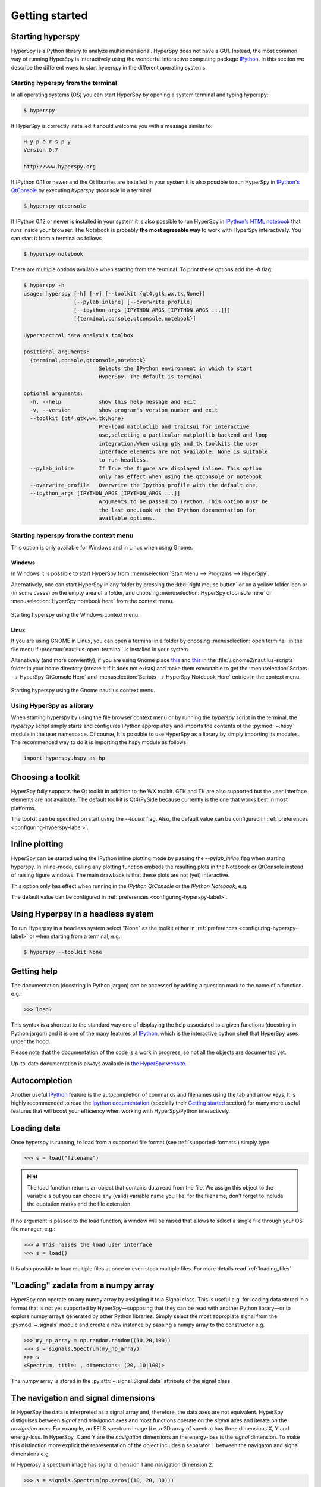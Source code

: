 Getting started
***************

Starting hyperspy
-----------------

HyperSpy is a Python library to analyze multidimensional. HyperSpy does not
have a GUI. Instead, the most common way of running HyperSpy is interactively
using the wonderful interactive computing package `IPython
<http://ipython.org>`_. In this section we describe the different ways to start
hyperspy in the different operating systems.

Starting hyperspy from the terminal
^^^^^^^^^^^^^^^^^^^^^^^^^^^^^^^^^^^

In all operating systems (OS) you can start HyperSpy
by opening a system terminal and typing hyperspy:

.. code-block:: bash

    $ hyperspy


If HyperSpy is correctly installed it should welcome you with a message similar
to:

.. code-block:: ipython
    
    H y p e r s p y
    Version 0.7
    
    http://www.hyperspy.org	
	

If IPython 0.11 or newer and the Qt libraries are installed in your system it
is also possible to run HyperSpy in `IPython's QtConsole
<http://ipython.org/ipython-doc/stable/interactive/qtconsole.html>`_ by
executing `hyperspy qtconsole` in a terminal:

.. code-block:: bash

    $ hyperspy qtconsole

If IPython 0.12 or newer is installed in your system it is also possible to run
HyperSpy in `IPython's HTML notebook
<http://ipython.org/ipython-doc/stable/interactive/htmlnotebook.html>`_ that
runs inside your browser. The Notebook is probably **the most agreeable way**
to work with HyperSpy interactively. You can start it from a terminal as
follows

.. code-block:: bash

    $ hyperspy notebook 

There are multiple options available when starting from the terminal. To print
these options add the `-h` flag:

.. code-block:: bash

    $ hyperspy -h
    usage: hyperspy [-h] [-v] [--toolkit {qt4,gtk,wx,tk,None}]
                    [--pylab_inline] [--overwrite_profile]
                    [--ipython_args [IPYTHON_ARGS [IPYTHON_ARGS ...]]]
                    [{terminal,console,qtconsole,notebook}]

    Hyperspectral data analysis toolbox
 
    positional arguments:
      {terminal,console,qtconsole,notebook}
                            Selects the IPython environment in which to start
                            HyperSpy. The default is terminal
 
    optional arguments:
      -h, --help            show this help message and exit
      -v, --version         show program's version number and exit
      --toolkit {qt4,gtk,wx,tk,None}
                            Pre-load matplotlib and traitsui for interactive
                            use,selecting a particular matplotlib backend and loop
                            integration.When using gtk and tk toolkits the user
                            interface elements are not available. None is suitable
                            to run headless.
      --pylab_inline        If True the figure are displayed inline. This option
                            only has effect when using the qtconsole or notebook
      --overwrite_profile   Overwrite the Ipython profile with the default one.
      --ipython_args [IPYTHON_ARGS [IPYTHON_ARGS ...]]
                            Arguments to be passed to IPython. This option must be
                            the last one.Look at the IPython documentation for
                            available options.
 
Starting hyperspy from the context menu
^^^^^^^^^^^^^^^^^^^^^^^^^^^^^^^^^^^^^^^
This option is only available for Windows and in Linux when using Gnome.

Windows
"""""""

In Windows it is possible to start HyperSpy from :menuselection:`Start Menu -->
Programs --> HyperSpy`.

Alternatively, one can start HyperSpy in any folder by pressing the :kbd:`right
mouse button` or on a yellow folder icon or (in some cases) on the empty area
of a folder, and choosing :menuselection:`HyperSpy qtconsole here` or
:menuselection:`HyperSpy notebook here` from the context menu.


.. figure::  images/windows_hyperspy_here.png
   :align:   center
   :width:   500    

   Starting hyperspy using the Windows context menu.
   

Linux
"""""

If you are using GNOME in Linux, you can open a terminal in a folder by
choosing :menuselection:`open terminal` in the file menu if
:program:`nautilus-open-terminal` is installed in your system.

Altenatively (and more conviently), if you are using Gnome place `this
<https://github.com/downloads/hyperspy/hyperspy/HyperSpy%20QtConsole%20here.sh>`_
and `this
<https://github.com/downloads/hyperspy/hyperspy/HyperSpy%20Notebook%20here.sh>`_
in the :file:`/.gnome2/nautilus-scripts` folder in your home directory (create
it if it does not exists) and make them executable to get the
:menuselection:`Scripts --> HyperSpy QtConsole Here` and
:menuselection:`Scripts --> HyperSpy Notebook Here` entries in the context
menu. 


.. figure::  images/hyperspy_here_gnome.png
   :align:   center
   :width:   500    

   Starting hyperspy using the Gnome nautilus context menu.

Using HyperSpy as a library
^^^^^^^^^^^^^^^^^^^^^^^^^^^

When starting hyperspy by using the file browser context menu or by running the
`hyperspy` script in the terminal, the `hyperspy` script simply starts and
configures IPython appropiately and imports the contents of the
:py:mod:`~.hspy` module in the user namespace. Of course, It is possible to use
HyperSpy as a library by simply importing its modules. The recommended way to
do it is importing the hspy module as follows:

.. code-block:: python

    import hyperspy.hspy as hp

Choosing a toolkit
------------------
.. versionadded:: 0.7

HyperSpy fully supports the Qt toolkit in addition to the WX toolkit. GTK and
TK are also supported but the user interface elements are not available. The
default toolkit is Qt4/PySide because currently is the one that works best in
most platforms.

The toolkit can be specified on start using the `--toolkit` flag. Also, the
default value can be configured in :ref:`preferences
<configuring-hyperspy-label>`.

.. _inline_plotting:


Inline plotting
---------------
.. versionadded:: 0.7

HyperSpy can be started using the IPython inline plotting mode by passing the
`--pylab_inline` flag when starting hyperspy. In inline-mode, calling any
plotting function embeds the resulting plots in the Notebook or QtConsole
instead of raising figure windows. The main drawback is that these plots are
not (yet) interactive.

This option only has effect when
running in the *IPython QtConsole* or the *IPython Notebook*, e.g.

.. code-block:: bash
   $ hyperspy qtconsole --pylab_inline

The default value can be configured in :ref:`preferences
<configuring-hyperspy-label>`.

.. _headless-label:

Using Hyperpsy in a headless system
-----------------------------------
.. versionadded:: 0.7

To run Hyperpsy in a headless system select "None" as the toolkit either in 
:ref:`preferences <configuring-hyperspy-label>` or when starting from a
terminal, e.g.:


.. code-block:: bash

    $ hyperspy --toolkit None 


Getting help
------------

The documentation (docstring in Python jargon) can be accessed by adding a
question mark to the name of a function. e.g.:

.. code-block:: python
    
    >>> load?

This syntax is a shortcut to the standard way one of displaying the help
associated to a given functions (docstring in Python jargon) and it is one of
the many features of `IPython <http://ipython.scipy.org/moin/>`_, which is the
interactive python shell that HyperSpy uses under the hood.

Please note that the documentation of the code is a work in progress, so not
all the objects are documented yet.

Up-to-date documentation is always available in `the HyperSpy website.
<http://hyperspy.org/documentation.html>`_


Autocompletion
--------------

Another useful `IPython <http://ipython.scipy.org/moin/>`_ feature is the
autocompletion of commands and filenames using the tab and arrow keys. It is
highly recommended to read the `Ipython documentation
<http://ipython.scipy.org/moin/Documentation>`_ (specially their `Getting
started <http://ipython.org/ipython-doc/stable/interactive/tutorial.html>`_
section) for many more useful features that will boost your efficiency when
working with HyperSpy/Python interactively.


Loading data
------------

Once hyperspy is running, to load from a supported file format (see
:ref:`supported-formats`) simply type:

.. code-block:: python

    >>> s = load("filename")

.. HINT::

   The load function returns an object that contains data read from the file.
   We assign this object to the variable ``s`` but you can choose any (valid)
   variable name you like. for the filename, don't forget to include the
   quotation marks and the file extension.
   
If no argument is passed to the load function, a window will be raised that
allows to select a single file through your OS file manager, e.g.:

.. code-block:: python

    >>> # This raises the load user interface
    >>> s = load()

It is also possible to load multiple files at once or even stack multiple
files. For more details read :ref:`loading_files`

"Loading" zadata from a numpy array
---------------------------------

HyperSpy can operate on any numpy array by assigning it to a Signal class.
This is useful e.g. for loading data stored in a format that is not yet
supported by HyperSpy—supposing that they can be read with another Python
library—or to explore numpy arrays generated by other Python
libraries. Simply select the most appropiate signal from the
:py:mod:`~.signals` module and create a new instance by passing a numpy array
to the constructor e.g.

.. code-block:: python

    >>> my_np_array = np.random.random((10,20,100)) 
    >>> s = signals.Spectrum(my_np_array)
    >>> s
    <Spectrum, title: , dimensions: (20, 10|100)>
   
The numpy array is stored in the :py:attr:`~.signal.Signal.data` attribute 
of the signal class.

The navigation and signal dimensions
------------------------------------

In HyperSpy the data is interpreted as a signal array and, therefore, the data
axes are not equivalent. HyperSpy distiguises between *signal* and *navigation*
axes and most functions operate on the *signal* axes and iterate on the
*navigation* axes. For example, an EELS spectrum image (i.e. a 2D array of
spectra) has three dimensions X, Y and energy-loss. In HyperSpy, X and Y are
the *navigation* dimensions an the energy-loss is the *signal* dimension. To
make this distinction more explicit the representation of the object includes
a separator ``|`` between the navigaton and signal dimensions e.g.

In Hyperpsy a spectrum image has signal dimension 1 and navigation dimension 2.

.. code-block:: python
   
    >>> s = signals.Spectrum(np.zeros((10, 20, 30)))
    >>> s
    <Spectrum, title: , dimensions: (20, 10|30)>


An image stack has signal dimension 2 and navigation dimension 1. 

.. code-block:: python

    >>> im = signals.Image(np.zeros((30, 10, 20)))
    >>> im
    <Image, title: , dimensions: (30|20, 10)>

Note the HyperSpy rearranges the axes position to match the following pattern:
(navigatons axis 0,..., navigation axis n|signal axis 0,..., signal axis n).
This is the order used for :ref:`indexing the Signal class <signal.indexing>`.

.. _Setting_axis_properties: 

Setting axis properties
-----------------------

The axes are managed and stored by the :py:class:`~.axes.AxesManager` class
that is stored in the :py:attr:`~.signal.Signal.axes_manager` attribute of
the signal class. The indidual axes can be accessed by indexing the AxesManager
e.g. 

.. code-block:: python

    >>> s = signals.Spectrum(np.random.random((10, 20 , 100)))
    >>> s
    <Spectrum, title: , dimensions: (20, 10|100)>
    >>> s.axes_manager
    <Axes manager, axes: (<Unnamed 0th axis, size: 20, index: 0>, <Unnamed 1st
    axis, size: 10, index: 0>|<Unnamed 2nd axis, size: 100>)>
    >>> s.axes_manager[0]
    <Unnamed 0th axis, size: 20, index: 0>


The axis properties can be set by setting the :py:class:`~.axes.DataAxis`
attributes e.g. 

.. code-block:: python

    >>> s.axes_manager[0].name = "X"
    >>> s.axes_manager[0]
    <X axis, size: 20, index: 0>
   

Once the name of an axis has been defined it is possible to request it by its
name e.g.:

.. code-block:: python

    >>> s.axes_manager["X"]
    <X axis, size: 20, index: 0>
    >>> s.axes_manager["X"].scale = 0.2
    >>> s.axes_manager["X"].units = nm
    >>> s.axes_manager["X"].offset = 100
    

It is also possible to set the axes properties using a GUI by calling the
:py:meth:`~.axes.AxesManager.gui` method of the :py:class:`~.axes.AxesManager`. 

.. _saving:

Saving Files
------------

The data can be saved to several file formats.  The format is specified by
the extension of the filename.

.. code-block:: python

    >>> # load the data
    >>> d = load("example.tif")
    >>> # save the data as a tiff
    >>> d.save("example_processed.tif")
    >>> # save the data as a png
    >>> d.save("example_processed.png")
    >>> # save the data as an hdf5 file
    >>> d.save("example_processed.hdf5")

Some file formats are much better at maintaining the information about
how you processed your data.  The preferred format in HyperSpy is hdf5,
the hierarchical data format.  This format keeps the most information
possible.

There are optional flags that may be passed to the save function. See
:ref:`saving_files` for more details.

Accessing and setting the metadata
----------------------------------

When loading a file HyperSpy stores all metadata in the Signal 
:py:attr:`~.signal.Signal.original_metadata` attribute. In addition, some of
those metadata and any new metadata generated by HyperSpy are stored in 
:py:attr:`~.signal.Signal.metadata` attribute. 


.. code-block:: python

   >>> s = load("NbO2_Nb_M_David_Bach,_Wilfried_Sigle_217.msa")
   >>> s.metadata 
   ├── original_filename = NbO2_Nb_M_David_Bach,_Wilfried_Sigle_217.msa
   ├── record_by = spectrum
   ├── signal_origin = 
   ├── signal_type = EELS
   └── title = NbO2_Nb_M_David_Bach,_Wilfried_Sigle_217
    
   >>> s.original_metadata 
   ├── DATATYPE = XY
   ├── DATE = 
   ├── FORMAT = EMSA/MAS Spectral Data File
   ├── NCOLUMNS = 1.0
   ├── NPOINTS = 1340.0
   ├── OFFSET = 120.0003
   ├── OWNER = eelsdatabase.net
   ├── SIGNALTYPE = ELS
   ├── TIME = 
   ├── TITLE = NbO2_Nb_M_David_Bach,_Wilfried_Sigle_217
   ├── VERSION = 1.0
   ├── XPERCHAN = 0.5
   ├── XUNITS = eV
   └── YUNITS = 
    
   >>> s.set_microscope_parameters(100, 10, 20)
   >>> s.metadata 
   ├── TEM
   │   ├── EELS
   │   │   └── collection_angle = 20
   │   ├── beam_energy = 100
   │   └── convergence_angle = 10
   ├── original_filename = NbO2_Nb_M_David_Bach,_Wilfried_Sigle_217.msa
   ├── record_by = spectrum
   ├── signal_origin = 
   ├── signal_type = EELS
   └── title = NbO2_Nb_M_David_Bach,_Wilfried_Sigle_217
   
   >>> s.metadata.TEM.microscope = "STEM VG"
   >>> s.metadata
   ├── TEM
   │   ├── EELS
   │   │   └── collection_angle = 20
   │   ├── beam_energy = 100
   │   ├── convergence_angle = 10
   │   └── microscope = STEM VG
   ├── original_filename = NbO2_Nb_M_David_Bach,_Wilfried_Sigle_217.msa
   ├── record_by = spectrum
   ├── signal_origin = 
   ├── signal_type = EELS
   └── title = NbO2_Nb_M_David_Bach,_Wilfried_Sigle_217


.. _configuring-hyperspy-label:

Configuring hyperspy
--------------------

The behaviour of HyperSpy can be customised using the
:py:class:`~.defaults_parser.Preferences` class. The easiest way to do it is by
calling the :meth:`gui` method:

.. code-block:: python

    >>> preferences.gui()
    
This command should raise the Preferences user interface:

.. _preferences_image:

.. figure::  images/preferences.png
   :align:   center

   Preferences user interface



